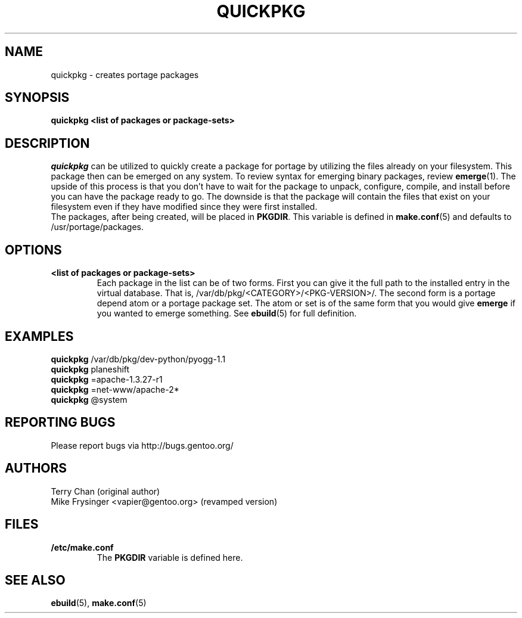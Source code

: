 .TH "QUICKPKG" "1" "Mar 2010" "Portage VERSION" "Portage"
.SH NAME
quickpkg \- creates portage packages
.SH SYNOPSIS
.B quickpkg <list of packages or package\-sets>
.SH DESCRIPTION
.I quickpkg
can be utilized to quickly create a package for portage by
utilizing the files already on your filesystem.  This package
then can be emerged on any system.  To review syntax for 
emerging binary packages, review \fBemerge\fR(1).  The upside
of this process is that you don't have to wait for the package 
to unpack, configure, compile, and install before you can have 
the package ready to go.  The downside is that the package will 
contain the files that exist on your filesystem even if they have 
modified since they were first installed.
.br
The packages, after being created, will be placed in \fBPKGDIR\fR.  
This variable is defined in \fBmake.conf\fR(5) and defaults to 
/usr/portage/packages.
.SH OPTIONS
.TP
.B <list of packages or package\-sets>
Each package in the list can be of two forms.  First you can
give it the full path to the installed entry in the virtual
database.  That is, /var/db/pkg/<CATEGORY>/<PKG-VERSION>/.
The second form is a portage depend atom or a portage package
set.  The atom or set is of the same form that you would give
\fBemerge\fR if you wanted to emerge something.
See \fBebuild\fR(5) for full definition.
.SH "EXAMPLES"
.B quickpkg
/var/db/pkg/dev-python/pyogg-1.1
.br
.B quickpkg
planeshift
.br
.B quickpkg
=apache-1.3.27-r1
.br
.B quickpkg
=net-www/apache-2*
.br
.B quickpkg
@system
.SH "REPORTING BUGS"
Please report bugs via http://bugs.gentoo.org/
.SH AUTHORS
.nf
Terry Chan (original author)
Mike Frysinger <vapier@gentoo.org> (revamped version)
.fi
.SH "FILES"
.TP
.B /etc/make.conf
The \fBPKGDIR\fR variable is defined here.
.SH "SEE ALSO"
.BR ebuild (5),
.BR make.conf (5)
